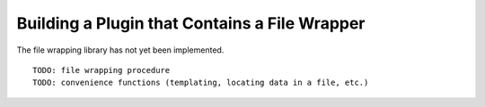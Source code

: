 
.. _Building-a-Plugin-Using-a-File-Wrapper:

Building a Plugin that Contains a File Wrapper
----------------------------------------------

The file wrapping library has not yet been implemented.

::

    TODO: file wrapping procedure
    TODO: convenience functions (templating, locating data in a file, etc.)
